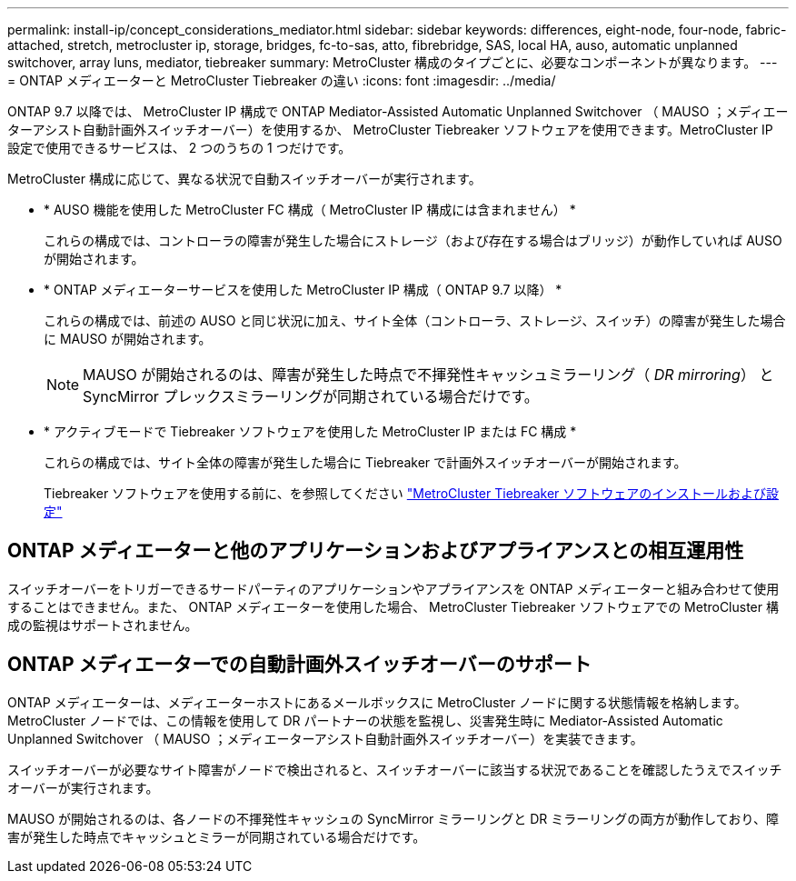 ---
permalink: install-ip/concept_considerations_mediator.html 
sidebar: sidebar 
keywords: differences, eight-node, four-node, fabric-attached, stretch, metrocluster ip, storage, bridges, fc-to-sas, atto, fibrebridge, SAS, local HA, auso, automatic unplanned switchover, array luns, mediator, tiebreaker 
summary: MetroCluster 構成のタイプごとに、必要なコンポーネントが異なります。 
---
= ONTAP メディエーターと MetroCluster Tiebreaker の違い
:icons: font
:imagesdir: ../media/


[role="lead"]
ONTAP 9.7 以降では、 MetroCluster IP 構成で ONTAP Mediator-Assisted Automatic Unplanned Switchover （ MAUSO ；メディエーターアシスト自動計画外スイッチオーバー）を使用するか、 MetroCluster Tiebreaker ソフトウェアを使用できます。MetroCluster IP 設定で使用できるサービスは、 2 つのうちの 1 つだけです。

MetroCluster 構成に応じて、異なる状況で自動スイッチオーバーが実行されます。

* * AUSO 機能を使用した MetroCluster FC 構成（ MetroCluster IP 構成には含まれません） *
+
これらの構成では、コントローラの障害が発生した場合にストレージ（および存在する場合はブリッジ）が動作していれば AUSO が開始されます。

* * ONTAP メディエーターサービスを使用した MetroCluster IP 構成（ ONTAP 9.7 以降） *
+
これらの構成では、前述の AUSO と同じ状況に加え、サイト全体（コントローラ、ストレージ、スイッチ）の障害が発生した場合に MAUSO が開始されます。

+

NOTE: MAUSO が開始されるのは、障害が発生した時点で不揮発性キャッシュミラーリング（ _DR mirroring_） と SyncMirror プレックスミラーリングが同期されている場合だけです。

* * アクティブモードで Tiebreaker ソフトウェアを使用した MetroCluster IP または FC 構成 *
+
これらの構成では、サイト全体の障害が発生した場合に Tiebreaker で計画外スイッチオーバーが開始されます。

+
Tiebreaker ソフトウェアを使用する前に、を参照してください link:../tiebreaker/concept_overview_of_the_tiebreaker_software.html["MetroCluster Tiebreaker ソフトウェアのインストールおよび設定"]





== ONTAP メディエーターと他のアプリケーションおよびアプライアンスとの相互運用性

スイッチオーバーをトリガーできるサードパーティのアプリケーションやアプライアンスを ONTAP メディエーターと組み合わせて使用することはできません。また、 ONTAP メディエーターを使用した場合、 MetroCluster Tiebreaker ソフトウェアでの MetroCluster 構成の監視はサポートされません。



== ONTAP メディエーターでの自動計画外スイッチオーバーのサポート

ONTAP メディエーターは、メディエーターホストにあるメールボックスに MetroCluster ノードに関する状態情報を格納します。MetroCluster ノードでは、この情報を使用して DR パートナーの状態を監視し、災害発生時に Mediator-Assisted Automatic Unplanned Switchover （ MAUSO ；メディエーターアシスト自動計画外スイッチオーバー）を実装できます。

スイッチオーバーが必要なサイト障害がノードで検出されると、スイッチオーバーに該当する状況であることを確認したうえでスイッチオーバーが実行されます。

MAUSO が開始されるのは、各ノードの不揮発性キャッシュの SyncMirror ミラーリングと DR ミラーリングの両方が動作しており、障害が発生した時点でキャッシュとミラーが同期されている場合だけです。

